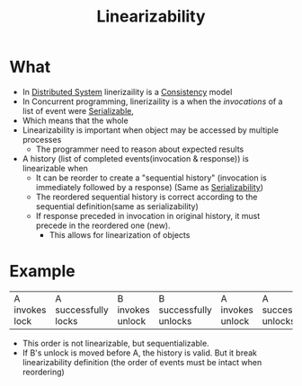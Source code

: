 :PROPERTIES:
:ID:       e9c0ff2c-58b4-4d14-a6c1-3d975813c708
:END:
#+title: Linearizability

* What
+ In [[id:21c33304-3fbe-4fc8-aa5e-63f405f0434d][Distributed System]] linerizaility is a [[id:a6a02d90-1f01-45ec-a2b2-1775fc279db7][Consistency]] model
+ In Concurrent programming, linerizaility is a when the /invocations/ of a list of event were [[id:2d3e7267-6a07-4714-9661-5373b984530e][Serializable]],
+ Which means that the whole
+ Linearizability is important when object may be accessed by multiple processes
  + The programmer need to reason about expected results
+ A history (list of completed events(invocation & response)) is linearizable when
  + It can be reorder to create a "sequential history" (invocation is immediately followed by a response) (Same as [[id:2d3e7267-6a07-4714-9661-5373b984530e][Serializability]])
  + The reordered sequential history is correct according to the sequential definition(same as serializability)
  + If response preceded in invocation in original history, it must precede in the reordered one (new).
    + This allows for linearization of objects
* Example
| A invokes lock | A successfully locks | B invokes unlock | B successfully unlocks | A invokes unlock | A successfully unlocks |
+ This order is not linearizable, but sequentializable.
+ If B's unlock is moved before A, the history is valid. But it break linearizability definition (the order of events must be intact when reordering)
